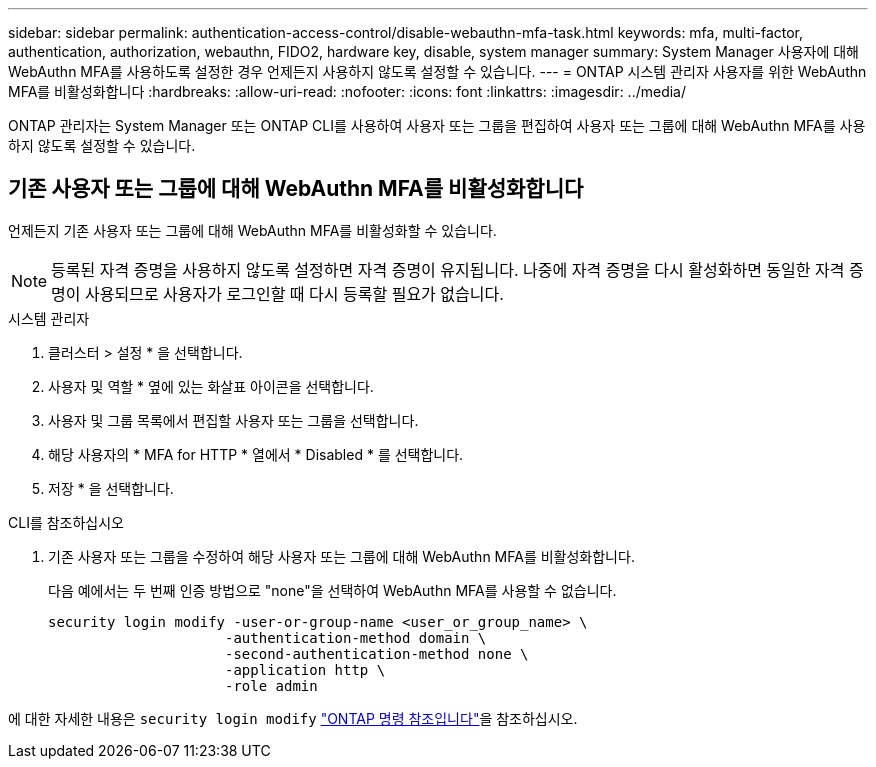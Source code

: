 ---
sidebar: sidebar 
permalink: authentication-access-control/disable-webauthn-mfa-task.html 
keywords: mfa, multi-factor, authentication, authorization, webauthn, FIDO2, hardware key, disable, system manager 
summary: System Manager 사용자에 대해 WebAuthn MFA를 사용하도록 설정한 경우 언제든지 사용하지 않도록 설정할 수 있습니다. 
---
= ONTAP 시스템 관리자 사용자를 위한 WebAuthn MFA를 비활성화합니다
:hardbreaks:
:allow-uri-read: 
:nofooter: 
:icons: font
:linkattrs: 
:imagesdir: ../media/


[role="lead"]
ONTAP 관리자는 System Manager 또는 ONTAP CLI를 사용하여 사용자 또는 그룹을 편집하여 사용자 또는 그룹에 대해 WebAuthn MFA를 사용하지 않도록 설정할 수 있습니다.



== 기존 사용자 또는 그룹에 대해 WebAuthn MFA를 비활성화합니다

언제든지 기존 사용자 또는 그룹에 대해 WebAuthn MFA를 비활성화할 수 있습니다.


NOTE: 등록된 자격 증명을 사용하지 않도록 설정하면 자격 증명이 유지됩니다. 나중에 자격 증명을 다시 활성화하면 동일한 자격 증명이 사용되므로 사용자가 로그인할 때 다시 등록할 필요가 없습니다.

[role="tabbed-block"]
====
.시스템 관리자
--
. 클러스터 > 설정 * 을 선택합니다.
. 사용자 및 역할 * 옆에 있는 화살표 아이콘을 선택합니다.
. 사용자 및 그룹 목록에서 편집할 사용자 또는 그룹을 선택합니다.
. 해당 사용자의 * MFA for HTTP * 열에서 * Disabled * 를 선택합니다.
. 저장 * 을 선택합니다.


--
.CLI를 참조하십시오
--
. 기존 사용자 또는 그룹을 수정하여 해당 사용자 또는 그룹에 대해 WebAuthn MFA를 비활성화합니다.
+
다음 예에서는 두 번째 인증 방법으로 "none"을 선택하여 WebAuthn MFA를 사용할 수 없습니다.

+
[source, console]
----
security login modify -user-or-group-name <user_or_group_name> \
                     -authentication-method domain \
                     -second-authentication-method none \
                     -application http \
                     -role admin
----


--
에 대한 자세한 내용은 `security login modify` link:https://docs.netapp.com/us-en/ontap-cli/security-login-modify.html["ONTAP 명령 참조입니다"^]을 참조하십시오.

====